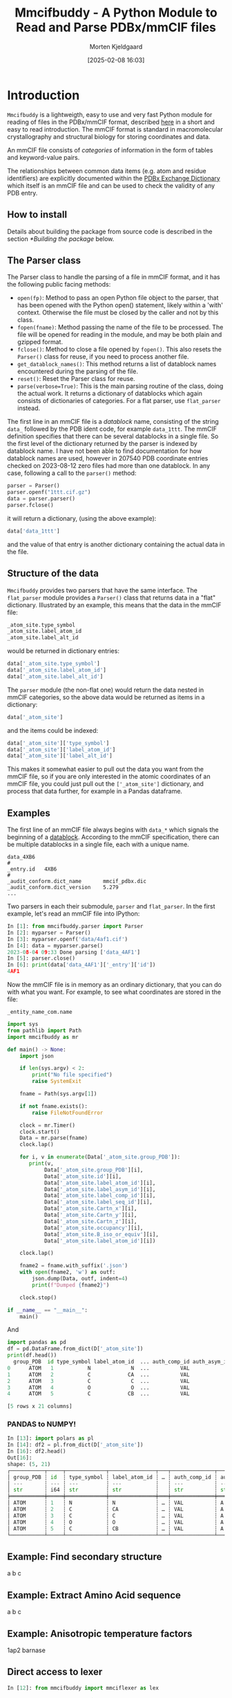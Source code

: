 #+author: Morten Kjeldgaard
#+title: Mmcifbuddy - A Python Module to Read and Parse PDBx/mmCIF files
#+date: [2025-02-08 16:03]
#+options: toc:nil num:nil html-style:nil prop:nil d:nil


* Introduction

=Mmcifbuddy= is a lightweigth, easy to use and very fast Python module for reading of files in the PDBx/mmCIF format, described [[https://mmcif.wwpdb.org/docs/tutorials/mechanics/pdbx-mmcif-syntax.html][here]] in a short and easy to read introduction. The mmCIF format is standard in macromolecular crystallography and structural biology for storing coordinates and data.

An mmCIF file consists of /categories/ of information in the form of tables and keyword-value pairs.

The relationships between common data items (e.g. atom and residue identifiers) are explicitly documented within the [[https://mmcif.wwpdb.org/dictionaries/mmcif_pdbx_v50.dic/Index/][PDBx Exchange Dictionary]] which itself is an mmCIF file and can be used to check the validity of any PDB entry.

#  OBS! mmcifbuddy is FAST

** How to install

Details about building the package from source code is described in the section [[*Building the package]] below.


** The Parser class

The Parser class to handle the parsing of a file in mmCIF format, and it has the following public facing methods:

- =open(fp)=: Method to pass an open Python file object to the parser,   that has been opened with the Python open() statement, likely within   a 'with' context. Otherwise the file must be closed by the caller and not by this class.
- =fopen(fname)=: Method passing the name of the file to be processed. The file will be opened for reading in the module, and may be both plain and gzipped format.
- =fclose()=: Method to close a file opened by =fopen()=. This also resets the =Parser()= class for reuse, if you need to process another file.
- =get_datablock_names()=: This method returns a list of datablock names encountered during the parsing of the file.
- =reset()=: Reset the Parser class for reuse.
- =parse(verbose=True)=: This is the main parsing routine of the class, doing the actual work. It returns a dictionary of datablocks which again consists of dictionaries of categories. For a flat parser, use =flat_parser= instead.

The first line in an mmCIF file is a /datablock/ name, consisting of the string =data_= followed by the PDB ident code, for example =data_1ttt=. The mmCIF definition specifies that there can be several datablocks in a single file. So the first level of the dictionary returned by the parser is indexed by datablock name. I have not been able to find documentation for how datablock names are used, however in 207540 PDB coordinate entries checked on 2023-08-12 zero files had more than one datablock. In any case, following a call to the =parser()= method:

#+begin_src python
parser = Parser()
parser.openf("1ttt.cif.gz")
data = parser.parser()
parser.fclose()
#+end_src

it will return a dictionary, (using the above example):

#+begin_src python
data['data_1ttt']
#+end_src

and the value of that entry is another dictionary containing the actual data in the file.

** Structure of the data
=Mmcifbuddy= provides two parsers that have the same interface. The =flat_parser= module provides a =Parser()= class that returns data in a "flat" dictionary. Illustrated by an example, this means that the data in the mmCIF file:

#+begin_src python
_atom_site.type_symbol
_atom_site.label_atom_id
_atom_site.label_alt_id
#+end_src

would be returned in dictionary entries:

#+begin_src python
    data['_atom_site.type_symbol']
    data['_atom_site.label_atom_id']
    data['_atom_site.label_alt_id']
    #+end_src

The =parser= module (the non-flat one) would return the data nested in mmCIF categories, so the above data would be returned as items in a dictionary:

#+begin_src python
data['_atom_site']
#+end_src

and the items could be indexed:

#+begin_src python
data['_atom_site']['type_symbol']
data['_atom_site']['label_atom_id']
data['_atom_site']['label_alt_id']
#+end_src

This makes it somewhat easier to pull out the data you want from the mmCIF file, so if you are only interested in the atomic coordinates of an mmCIF file, you could just pull out the =['_atom_site']= dictionary, and process that data further, for example in a Pandas dataframe.

** Examples

The first line of an mmCIF file always begins with =data_*= which signals the beginning of a _datablock_. According to the mmCIF specification, there can be multiple datablocks in a single file, each with a unique name.

#+begin_example
data_4XB6
#
_entry.id   4XB6
#
_audit_conform.dict_name       mmcif_pdbx.dic
_audit_conform.dict_version    5.279
...
#+end_example

Two parsers in each their submodule, =parser= and =flat_parser=. In the first example, let's read an mmCIF file into IPython:

#+begin_src python
In [1]: from mmcifbuddy.parser import Parser
In [2]: myparser = Parser()
In [3]: myparser.openf('data/4af1.cif')
In [4]: data = myparser.parse()
2023-08-04 09:33 Done parsing ['data_4AF1']
In [5]: parser.close()
In [6]: print(data['data_4AF1']['_entry']['id'])
4AF1
#+end_src

Now the mmCIF file is in memory as an ordinary dictionary, that you can do with what you want. For example, to see what coordinates are stored in the file:

#+begin_example
_entity_name_com.name
#+end_example


#+begin_src python
import sys
from pathlib import Path
import mmcifbuddy as mr

def main() -> None:
    import json

    if len(sys.argv) < 2:
        print("No file specified")
        raise SystemExit

    fname = Path(sys.argv[1])

    if not fname.exists():
        raise FileNotFoundError

    clock = mr.Timer()
    clock.start()
    Data = mr.parse(fname)
    clock.lap()

    for i, v in enumerate(Data['_atom_site.group_PDB']):
       print(v,
            Data['_atom_site.group_PDB'][i],
            Data['_atom_site.id'][i],
            Data['_atom_site.label_atom_id'][i],
            Data['_atom_site.label_asym_id'][i],
            Data['_atom_site.label_comp_id'][i],
            Data['_atom_site.label_seq_id'][i],
            Data['_atom_site.Cartn_x'][i],
            Data['_atom_site.Cartn_y'][i],
            Data['_atom_site.Cartn_z'][i],
            Data['_atom_site.occupancy'][i],
            Data['_atom_site.B_iso_or_equiv'][i],
            Data['_atom_site.label_atom_id'][i])

    clock.lap()

    fname2 = fname.with_suffix('.json')
    with open(fname2, 'w') as outf:
        json.dump(Data, outf, indent=4)
        print(f"Dumped {fname2}")

    clock.stop()

if __name__ == "__main__":
    main()
#+end_src

And

#+begin_src python
import pandas as pd
df = pd.DataFrame.from_dict(D['_atom_site'])
print(df.head())
  group_PDB  id type_symbol label_atom_id  ... auth_comp_id auth_asym_id auth_atom_id  pdbx_PDB_model_num
0      ATOM   1           N             N  ...          VAL            A            N                   1
1      ATOM   2           C            CA  ...          VAL            A           CA                   1
2      ATOM   3           C             C  ...          VAL            A            C                   1
3      ATOM   4           O             O  ...          VAL            A            O                   1
4      ATOM   5           C            CB  ...          VAL            A           CB                   1

[5 rows x 21 columns]
#+end_src
*** PANDAS to NUMPY!

#+begin_src python
In [13]: import polars as pl
In [14]: df2 = pl.from_dict(D['_atom_site'])
In [16]: df2.head()
Out[16]:
shape: (5, 21)
┌───────────┬─────┬─────────────┬───────────────┬───┬──────────────┬──────────────┬──────────────┬────────────────────┐
│ group_PDB ┆ id  ┆ type_symbol ┆ label_atom_id ┆ … ┆ auth_comp_id ┆ auth_asym_id ┆ auth_atom_id ┆ pdbx_PDB_model_num │
│ ---       ┆ --- ┆ ---         ┆ ---           ┆   ┆ ---          ┆ ---          ┆ ---          ┆ ---                │
│ str       ┆ i64 ┆ str         ┆ str           ┆   ┆ str          ┆ str          ┆ str          ┆ i64                │
╞═══════════╪═════╪═════════════╪═══════════════╪═══╪══════════════╪══════════════╪══════════════╪════════════════════╡
│ ATOM      ┆ 1   ┆ N           ┆ N             ┆ … ┆ VAL          ┆ A            ┆ N            ┆ 1                  │
│ ATOM      ┆ 2   ┆ C           ┆ CA            ┆ … ┆ VAL          ┆ A            ┆ CA           ┆ 1                  │
│ ATOM      ┆ 3   ┆ C           ┆ C             ┆ … ┆ VAL          ┆ A            ┆ C            ┆ 1                  │
│ ATOM      ┆ 4   ┆ O           ┆ O             ┆ … ┆ VAL          ┆ A            ┆ O            ┆ 1                  │
│ ATOM      ┆ 5   ┆ C           ┆ CB            ┆ … ┆ VAL          ┆ A            ┆ CB           ┆ 1                  │
└───────────┴─────┴─────────────┴───────────────┴───┴──────────────┴──────────────┴──────────────┴────────────────────┘
#+end_src

** Example: Find secondary structure
a b c

** Example: Extract Amino Acid sequence
a b c
** Example: Anisotropic temperature factors

1ap2 barnase

** Direct access to lexer

#+begin_src python
In [12]: from mmcifbuddy import mmciflexer as lex
#+end_src

#+begin_src python
from mmcifbuddy.filereader import FileReader

with FileReader('../4af1.cif') as fr:
    for s in fr:
        print(s)
#+end_src

*** Structure factors

#+begin_src python
from mmcifbuddy.parser import Parser
fnam = "data/r4xb6sf.ent.gz"
parser = Parser()
parser.fopen(fnam)
sf = parser.parse()
sf.keys()
data = parser.current_dict
data.keys()
data['_cell']
data[ '_diffrn_radiation_wavelength']
data[ '_symmetry']
#+end_src


* Building the package

The source code resides in two directories: =src/=, which contains the lexer, and =mmcifbuddy=, which contains the parser. The directory structure of =mmcifbuddy= is shown below.

#+begin_example
.
├── mmcifbuddy/
├── mmcifbuddy/mmciflexer/
├── src/
#+end_example

The lexer is written in C and lex. The lex code is found in the file =src/mmcif.lex=, which requires =flex= to be converted in the C code in =src/lex.mmcif.c=. This compilation is only required when changes are made to =mmcif.lex=, in which case it will be generated by =src/Makefile=, but requires =flex= to be installed on the system. The C source =src/lex.mmcif.c= is included in the distribution so it is not normally required.

The job of the lexer is to break down the stream of lines from the mmcif file into tokens that can be interpreted by the parser. The lexer is able to read data from mmcif files in text format as well as gzip compressed.

First, you need to make sure the Python modules =setuptools= and =build= are available on your computer [fn:build-tools].

To build the package, run =make= in the parent directory. This will first compile the lexer in =src=, then install the compiled C extension module in =mmcifbuddy/mmciflexer/= which thus becomes the lexer module used by the parser. Then, the makefile calls the Python build module that builds a wheel that will be placed in the directory =dist/=. The Python build module also creates a directory =build/= which you can delete.

You can then install the wheel on your server using =pip=.

* Author and maintainer
- Morten Kjeldgaard <mortenkjeldgaard@gmail.com>
- Copyright 2023-2025 Morten Kjeldgaard
- License: EUPL 1.2

[fn:build-tools] On Debian family systems install packages =python3-setuptools= and =python3-build=, on Arch family systems these packages are =python-setuptools= and  =python-build=.
